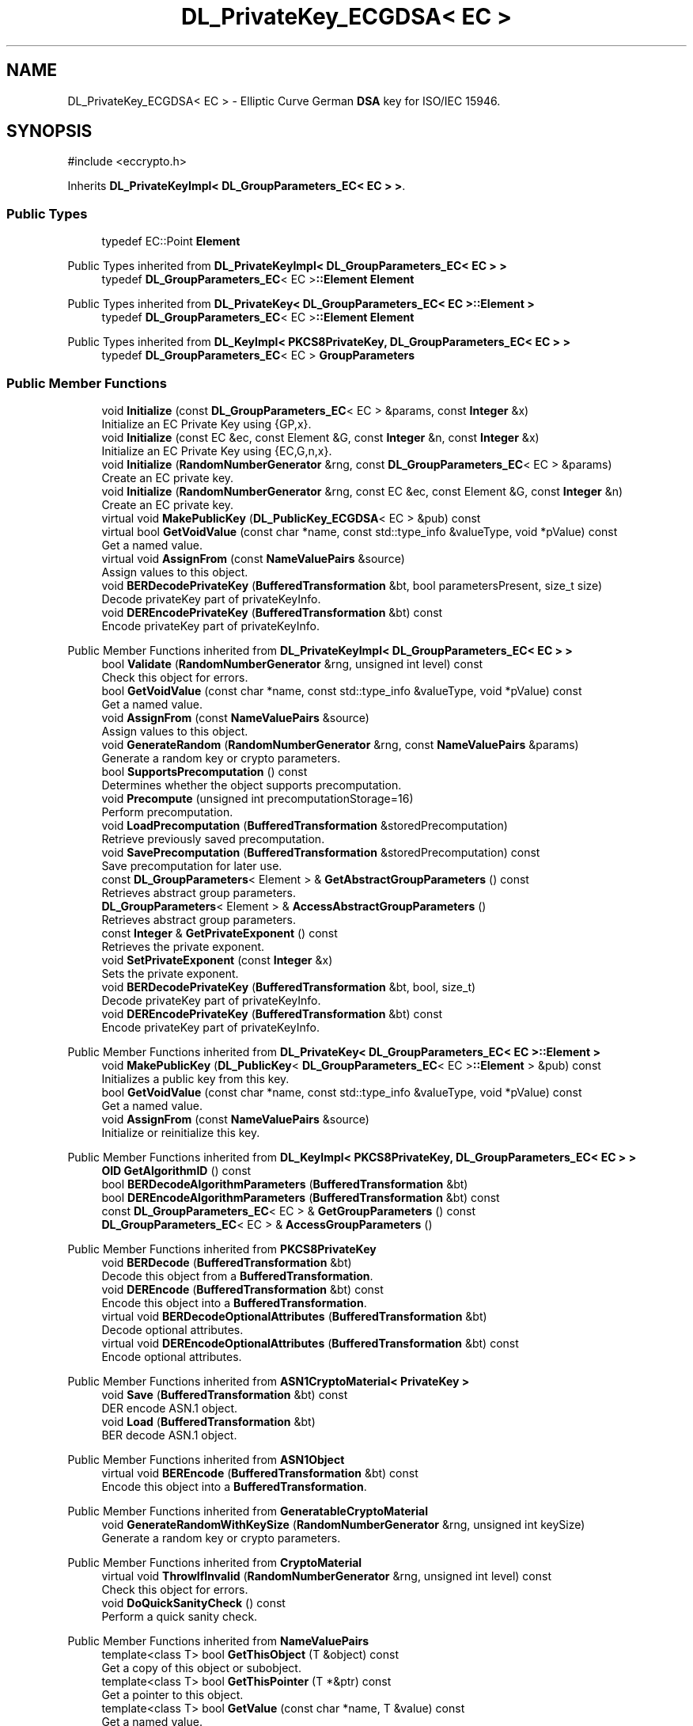 .TH "DL_PrivateKey_ECGDSA< EC >" 3 "My Project" \" -*- nroff -*-
.ad l
.nh
.SH NAME
DL_PrivateKey_ECGDSA< EC > \- Elliptic Curve German \fBDSA\fP key for ISO/IEC 15946\&.  

.SH SYNOPSIS
.br
.PP
.PP
\fR#include <eccrypto\&.h>\fP
.PP
Inherits \fBDL_PrivateKeyImpl< DL_GroupParameters_EC< EC > >\fP\&.
.SS "Public Types"

.in +1c
.ti -1c
.RI "typedef EC::Point \fBElement\fP"
.br
.in -1c

Public Types inherited from \fBDL_PrivateKeyImpl< DL_GroupParameters_EC< EC > >\fP
.in +1c
.ti -1c
.RI "typedef \fBDL_GroupParameters_EC\fP< EC >\fB::Element\fP \fBElement\fP"
.br
.in -1c

Public Types inherited from \fBDL_PrivateKey< DL_GroupParameters_EC< EC >::Element >\fP
.in +1c
.ti -1c
.RI "typedef \fBDL_GroupParameters_EC\fP< EC >\fB::Element\fP \fBElement\fP"
.br
.in -1c

Public Types inherited from \fBDL_KeyImpl< PKCS8PrivateKey, DL_GroupParameters_EC< EC > >\fP
.in +1c
.ti -1c
.RI "typedef \fBDL_GroupParameters_EC\fP< EC > \fBGroupParameters\fP"
.br
.in -1c
.SS "Public Member Functions"

.in +1c
.ti -1c
.RI "void \fBInitialize\fP (const \fBDL_GroupParameters_EC\fP< EC > &params, const \fBInteger\fP &x)"
.br
.RI "Initialize an EC Private Key using {GP,x}\&. "
.ti -1c
.RI "void \fBInitialize\fP (const EC &ec, const Element &G, const \fBInteger\fP &n, const \fBInteger\fP &x)"
.br
.RI "Initialize an EC Private Key using {EC,G,n,x}\&. "
.ti -1c
.RI "void \fBInitialize\fP (\fBRandomNumberGenerator\fP &rng, const \fBDL_GroupParameters_EC\fP< EC > &params)"
.br
.RI "Create an EC private key\&. "
.ti -1c
.RI "void \fBInitialize\fP (\fBRandomNumberGenerator\fP &rng, const EC &ec, const Element &G, const \fBInteger\fP &n)"
.br
.RI "Create an EC private key\&. "
.ti -1c
.RI "virtual void \fBMakePublicKey\fP (\fBDL_PublicKey_ECGDSA\fP< EC > &pub) const"
.br
.ti -1c
.RI "virtual bool \fBGetVoidValue\fP (const char *name, const std::type_info &valueType, void *pValue) const"
.br
.RI "Get a named value\&. "
.ti -1c
.RI "virtual void \fBAssignFrom\fP (const \fBNameValuePairs\fP &source)"
.br
.RI "Assign values to this object\&. "
.ti -1c
.RI "void \fBBERDecodePrivateKey\fP (\fBBufferedTransformation\fP &bt, bool parametersPresent, size_t size)"
.br
.RI "Decode privateKey part of privateKeyInfo\&. "
.ti -1c
.RI "void \fBDEREncodePrivateKey\fP (\fBBufferedTransformation\fP &bt) const"
.br
.RI "Encode privateKey part of privateKeyInfo\&. "
.in -1c

Public Member Functions inherited from \fBDL_PrivateKeyImpl< DL_GroupParameters_EC< EC > >\fP
.in +1c
.ti -1c
.RI "bool \fBValidate\fP (\fBRandomNumberGenerator\fP &rng, unsigned int level) const"
.br
.RI "Check this object for errors\&. "
.ti -1c
.RI "bool \fBGetVoidValue\fP (const char *name, const std::type_info &valueType, void *pValue) const"
.br
.RI "Get a named value\&. "
.ti -1c
.RI "void \fBAssignFrom\fP (const \fBNameValuePairs\fP &source)"
.br
.RI "Assign values to this object\&. "
.ti -1c
.RI "void \fBGenerateRandom\fP (\fBRandomNumberGenerator\fP &rng, const \fBNameValuePairs\fP &params)"
.br
.RI "Generate a random key or crypto parameters\&. "
.ti -1c
.RI "bool \fBSupportsPrecomputation\fP () const"
.br
.RI "Determines whether the object supports precomputation\&. "
.ti -1c
.RI "void \fBPrecompute\fP (unsigned int precomputationStorage=16)"
.br
.RI "Perform precomputation\&. "
.ti -1c
.RI "void \fBLoadPrecomputation\fP (\fBBufferedTransformation\fP &storedPrecomputation)"
.br
.RI "Retrieve previously saved precomputation\&. "
.ti -1c
.RI "void \fBSavePrecomputation\fP (\fBBufferedTransformation\fP &storedPrecomputation) const"
.br
.RI "Save precomputation for later use\&. "
.ti -1c
.RI "const \fBDL_GroupParameters\fP< Element > & \fBGetAbstractGroupParameters\fP () const"
.br
.RI "Retrieves abstract group parameters\&. "
.ti -1c
.RI "\fBDL_GroupParameters\fP< Element > & \fBAccessAbstractGroupParameters\fP ()"
.br
.RI "Retrieves abstract group parameters\&. "
.ti -1c
.RI "const \fBInteger\fP & \fBGetPrivateExponent\fP () const"
.br
.RI "Retrieves the private exponent\&. "
.ti -1c
.RI "void \fBSetPrivateExponent\fP (const \fBInteger\fP &x)"
.br
.RI "Sets the private exponent\&. "
.ti -1c
.RI "void \fBBERDecodePrivateKey\fP (\fBBufferedTransformation\fP &bt, bool, size_t)"
.br
.RI "Decode privateKey part of privateKeyInfo\&. "
.ti -1c
.RI "void \fBDEREncodePrivateKey\fP (\fBBufferedTransformation\fP &bt) const"
.br
.RI "Encode privateKey part of privateKeyInfo\&. "
.in -1c

Public Member Functions inherited from \fBDL_PrivateKey< DL_GroupParameters_EC< EC >::Element >\fP
.in +1c
.ti -1c
.RI "void \fBMakePublicKey\fP (\fBDL_PublicKey\fP< \fBDL_GroupParameters_EC\fP< EC >\fB::Element\fP > &pub) const"
.br
.RI "Initializes a public key from this key\&. "
.ti -1c
.RI "bool \fBGetVoidValue\fP (const char *name, const std::type_info &valueType, void *pValue) const"
.br
.RI "Get a named value\&. "
.ti -1c
.RI "void \fBAssignFrom\fP (const \fBNameValuePairs\fP &source)"
.br
.RI "Initialize or reinitialize this key\&. "
.in -1c

Public Member Functions inherited from \fBDL_KeyImpl< PKCS8PrivateKey, DL_GroupParameters_EC< EC > >\fP
.in +1c
.ti -1c
.RI "\fBOID\fP \fBGetAlgorithmID\fP () const"
.br
.ti -1c
.RI "bool \fBBERDecodeAlgorithmParameters\fP (\fBBufferedTransformation\fP &bt)"
.br
.ti -1c
.RI "bool \fBDEREncodeAlgorithmParameters\fP (\fBBufferedTransformation\fP &bt) const"
.br
.ti -1c
.RI "const \fBDL_GroupParameters_EC\fP< EC > & \fBGetGroupParameters\fP () const"
.br
.ti -1c
.RI "\fBDL_GroupParameters_EC\fP< EC > & \fBAccessGroupParameters\fP ()"
.br
.in -1c

Public Member Functions inherited from \fBPKCS8PrivateKey\fP
.in +1c
.ti -1c
.RI "void \fBBERDecode\fP (\fBBufferedTransformation\fP &bt)"
.br
.RI "Decode this object from a \fBBufferedTransformation\fP\&. "
.ti -1c
.RI "void \fBDEREncode\fP (\fBBufferedTransformation\fP &bt) const"
.br
.RI "Encode this object into a \fBBufferedTransformation\fP\&. "
.ti -1c
.RI "virtual void \fBBERDecodeOptionalAttributes\fP (\fBBufferedTransformation\fP &bt)"
.br
.RI "Decode optional attributes\&. "
.ti -1c
.RI "virtual void \fBDEREncodeOptionalAttributes\fP (\fBBufferedTransformation\fP &bt) const"
.br
.RI "Encode optional attributes\&. "
.in -1c

Public Member Functions inherited from \fBASN1CryptoMaterial< PrivateKey >\fP
.in +1c
.ti -1c
.RI "void \fBSave\fP (\fBBufferedTransformation\fP &bt) const"
.br
.RI "DER encode ASN\&.1 object\&. "
.ti -1c
.RI "void \fBLoad\fP (\fBBufferedTransformation\fP &bt)"
.br
.RI "BER decode ASN\&.1 object\&. "
.in -1c

Public Member Functions inherited from \fBASN1Object\fP
.in +1c
.ti -1c
.RI "virtual void \fBBEREncode\fP (\fBBufferedTransformation\fP &bt) const"
.br
.RI "Encode this object into a \fBBufferedTransformation\fP\&. "
.in -1c

Public Member Functions inherited from \fBGeneratableCryptoMaterial\fP
.in +1c
.ti -1c
.RI "void \fBGenerateRandomWithKeySize\fP (\fBRandomNumberGenerator\fP &rng, unsigned int keySize)"
.br
.RI "Generate a random key or crypto parameters\&. "
.in -1c

Public Member Functions inherited from \fBCryptoMaterial\fP
.in +1c
.ti -1c
.RI "virtual void \fBThrowIfInvalid\fP (\fBRandomNumberGenerator\fP &rng, unsigned int level) const"
.br
.RI "Check this object for errors\&. "
.ti -1c
.RI "void \fBDoQuickSanityCheck\fP () const"
.br
.RI "Perform a quick sanity check\&. "
.in -1c

Public Member Functions inherited from \fBNameValuePairs\fP
.in +1c
.ti -1c
.RI "template<class T> bool \fBGetThisObject\fP (T &object) const"
.br
.RI "Get a copy of this object or subobject\&. "
.ti -1c
.RI "template<class T> bool \fBGetThisPointer\fP (T *&ptr) const"
.br
.RI "Get a pointer to this object\&. "
.ti -1c
.RI "template<class T> bool \fBGetValue\fP (const char *name, T &value) const"
.br
.RI "Get a named value\&. "
.ti -1c
.RI "template<class T> T \fBGetValueWithDefault\fP (const char *name, T defaultValue) const"
.br
.RI "Get a named value\&. "
.ti -1c
.RI "CRYPTOPP_DLL std::string \fBGetValueNames\fP () const"
.br
.RI "Get a list of value names that can be retrieved\&. "
.ti -1c
.RI "CRYPTOPP_DLL bool \fBGetIntValue\fP (const char *name, int &value) const"
.br
.RI "Get a named value with type int\&. "
.ti -1c
.RI "CRYPTOPP_DLL int \fBGetIntValueWithDefault\fP (const char *name, int defaultValue) const"
.br
.RI "Get a named value with type int, with default\&. "
.ti -1c
.RI "CRYPTOPP_DLL bool \fBGetWord64Value\fP (const char *name, word64 &value) const"
.br
.RI "Get a named value with type word64\&. "
.ti -1c
.RI "CRYPTOPP_DLL word64 \fBGetWord64ValueWithDefault\fP (const char *name, word64 defaultValue) const"
.br
.RI "Get a named value with type word64, with default\&. "
.ti -1c
.RI "template<class T> void \fBGetRequiredParameter\fP (const char *className, const char *name, T &value) const"
.br
.RI "Retrieves a required name/value pair\&. "
.ti -1c
.RI "CRYPTOPP_DLL void \fBGetRequiredIntParameter\fP (const char *className, const char *name, int &value) const"
.br
.RI "Retrieves a required name/value pair\&. "
.in -1c
.SS "Additional Inherited Members"


Static Public Member Functions inherited from \fBNameValuePairs\fP
.in +1c
.ti -1c
.RI "static CRYPTOPP_DLL void CRYPTOPP_API \fBThrowIfTypeMismatch\fP (const char *name, const std::type_info &stored, const std::type_info &retrieving)"
.br
.RI "Ensures an expected name and type is present\&. "
.in -1c

Protected Attributes inherited from \fBPKCS8PrivateKey\fP
.in +1c
.ti -1c
.RI "\fBByteQueue\fP \fBm_optionalAttributes\fP"
.br
.in -1c
.SH "Detailed Description"
.PP 

.SS "template<class EC>
.br
class DL_PrivateKey_ECGDSA< EC >"Elliptic Curve German \fBDSA\fP key for ISO/IEC 15946\&. 


.PP
\fBTemplate Parameters\fP
.RS 4
\fIEC\fP elliptic curve field 
.RE
.PP
\fBSee also\fP
.RS 4
\fBECGDSA\fP 
.RE
.PP
\fBSince\fP
.RS 4
Crypto++ 6\&.0 
.RE
.PP

.SH "Member Function Documentation"
.PP 
.SS "template<class EC> virtual void \fBDL_PrivateKey_ECGDSA\fP< EC >::AssignFrom (const \fBNameValuePairs\fP & source)\fR [inline]\fP, \fR [virtual]\fP"

.PP
Assign values to this object\&. This function can be used to create a public key from a private key\&. 
.PP
Implements \fBCryptoMaterial\fP\&.
.SS "template<class EC> void \fBDL_PrivateKey_ECGDSA\fP< EC >::BERDecodePrivateKey (\fBBufferedTransformation\fP & bt, bool parametersPresent, size_t size)\fR [virtual]\fP"

.PP
Decode privateKey part of privateKeyInfo\&. 
.PP
\fBParameters\fP
.RS 4
\fIbt\fP \fBBufferedTransformation\fP object 
.br
\fIparametersPresent\fP flag indicating if algorithm parameters are present 
.br
\fIsize\fP number of octets to read for the parameters, in bytes
.RE
.PP
\fBBERDecodePrivateKey()\fP the decodes privateKey part of privateKeyInfo, without the OCTET STRING header\&.

.PP
When \fRparametersPresent = true\fP then \fBBERDecodePrivateKey()\fP calls BERDecodeAlgorithmParameters() to parse algorithm parameters\&. 
.PP
\fBSee also\fP
.RS 4
\fBBERDecodeAlgorithmParameters\fP 
.RE
.PP

.PP
Implements \fBPKCS8PrivateKey\fP\&.
.SS "template<class EC> void \fBDL_PrivateKey_ECGDSA\fP< EC >::DEREncodePrivateKey (\fBBufferedTransformation\fP & bt) const\fR [virtual]\fP"

.PP
Encode privateKey part of privateKeyInfo\&. 
.PP
\fBParameters\fP
.RS 4
\fIbt\fP \fBBufferedTransformation\fP object
.RE
.PP
\fBDEREncodePrivateKey()\fP encodes the privateKey part of privateKeyInfo, without the OCTET STRING header\&. 
.PP
\fBSee also\fP
.RS 4
\fBDEREncodeAlgorithmParameters\fP 
.RE
.PP

.PP
Implements \fBPKCS8PrivateKey\fP\&.
.SS "template<class EC> virtual bool \fBDL_PrivateKey_ECGDSA\fP< EC >::GetVoidValue (const char * name, const std::type_info & valueType, void * pValue) const\fR [inline]\fP, \fR [virtual]\fP"

.PP
Get a named value\&. 
.PP
\fBParameters\fP
.RS 4
\fIname\fP the name of the object or value to retrieve 
.br
\fIvalueType\fP reference to a variable that receives the value 
.br
\fIpValue\fP void pointer to a variable that receives the value 
.RE
.PP
\fBReturns\fP
.RS 4
true if the value was retrieved, false otherwise
.RE
.PP
\fBGetVoidValue()\fP retrieves the value of name if it exists\&. 
.PP
\fBNote\fP
.RS 4
\fBGetVoidValue()\fP is an internal function and should be implemented by derived classes\&. Users should use one of the other functions instead\&. 
.RE
.PP
\fBSee also\fP
.RS 4
\fBGetValue()\fP, \fBGetValueWithDefault()\fP, \fBGetIntValue()\fP, \fBGetIntValueWithDefault()\fP, \fBGetRequiredParameter()\fP and \fBGetRequiredIntParameter()\fP 
.RE
.PP

.PP
Implements \fBNameValuePairs\fP\&.
.SS "template<class EC> void \fBDL_PrivateKey_ECGDSA\fP< EC >::Initialize (const \fBDL_GroupParameters_EC\fP< EC > & params, const \fBInteger\fP & x)\fR [inline]\fP"

.PP
Initialize an EC Private Key using {GP,x}\&. 
.PP
\fBParameters\fP
.RS 4
\fIparams\fP group parameters 
.br
\fIx\fP the private exponent
.RE
.PP
This \fBInitialize()\fP function overload initializes a private key from existing parameters\&. 
.SS "template<class EC> void \fBDL_PrivateKey_ECGDSA\fP< EC >::Initialize (const EC & ec, const Element & G, const \fBInteger\fP & n, const \fBInteger\fP & x)\fR [inline]\fP"

.PP
Initialize an EC Private Key using {EC,G,n,x}\&. 
.PP
\fBParameters\fP
.RS 4
\fIec\fP the elliptic curve 
.br
\fIG\fP the base point 
.br
\fIn\fP the order of the base point 
.br
\fIx\fP the private exponent
.RE
.PP
This \fBInitialize()\fP function overload initializes a private key from existing parameters\&. 
.SS "template<class EC> void \fBDL_PrivateKey_ECGDSA\fP< EC >::Initialize (\fBRandomNumberGenerator\fP & rng, const \fBDL_GroupParameters_EC\fP< EC > & params)\fR [inline]\fP"

.PP
Create an EC private key\&. 
.PP
\fBParameters\fP
.RS 4
\fIrng\fP a \fBRandomNumberGenerator\fP derived class 
.br
\fIparams\fP the EC group parameters
.RE
.PP
This function overload of \fBInitialize()\fP creates a new private key because it takes a \fBRandomNumberGenerator()\fP as a parameter\&. If you have an existing keypair, then use one of the other \fBInitialize()\fP overloads\&. 
.SS "template<class EC> void \fBDL_PrivateKey_ECGDSA\fP< EC >::Initialize (\fBRandomNumberGenerator\fP & rng, const EC & ec, const Element & G, const \fBInteger\fP & n)\fR [inline]\fP"

.PP
Create an EC private key\&. 
.PP
\fBParameters\fP
.RS 4
\fIrng\fP a \fBRandomNumberGenerator\fP derived class 
.br
\fIec\fP the elliptic curve 
.br
\fIG\fP the base point 
.br
\fIn\fP the order of the base point
.RE
.PP
This function overload of \fBInitialize()\fP creates a new private key because it takes a \fBRandomNumberGenerator()\fP as a parameter\&. If you have an existing keypair, then use one of the other \fBInitialize()\fP overloads\&. 

.SH "Author"
.PP 
Generated automatically by Doxygen for My Project from the source code\&.
